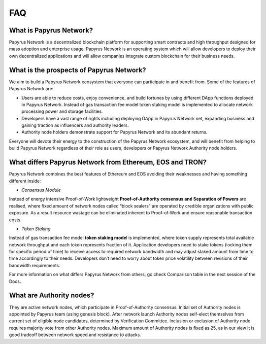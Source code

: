 FAQ
===
What is Papyrus Network?
------------------------

Papyrus Network is a decentralized blockchain platform for supporting smart contracts and high throughput designed for mass adoption and enterprise usage. Papyrus Network is an operating system which will allow developers to deploy their own decentralized applications and will allow companies integrate custom blockchain for their business needs.

What is the prospects of Papyrus Network?
-----------------------------------------

We aim to build a Papyrus Network ecosystem that everyone can participate in and benefit from. Some of the features of Papyrus Network are:

* Users are able to reduce costs, enjoy convenience, and build fortunes by using different DApp functions deployed in Papyrus Network. Instead of gas transaction fee model token staking model is implemented to allocate network processing power and storage facilities.

* Developers have a vast range of rights including deploying DApp in Papyrus Network net, expanding business and gaining traction as influencers and authority leaders.

* Authority node holders demonstrate support for Papyrus Network and its abundant returns.
Everyone will devote their energy to the construction of the Papyrus Network ecosystem, and will benefit from helping to build Papyrus Network regardless of their role as users, developers or Papyrus Network Authority node holders.

What differs Papyrus Network from Ethereum, EOS and TRON?
---------------------------------------------------------

Papyrus Network combines the best features of Ethereum and EOS avoiding their weaknesses and having something different inside:

* *Consensus Module*
Instead of energy intensive Proof-of-Work lightweight **Proof-of-Authority consensus and Separation of Powers** are realised, where fixed amount of network nodes called “block sealers” are operated by credible organizations with public exposure. As a result resource wastage can be eliminated inherent to Proof-of-Work and ensure reasonable transaction costs.

* *Token Staking*
Instead of gas transaction fee model **token staking model** is implemented, where token supply represents total available network throughput and each token represents fraction of it. Application developers need to stake tokens (locking them for specific period of time) to receive access to required network bandwidth and may adjust staked amount from time to time accordingly to their needs. Developers don’t need to worry about token price volatility between revisions of their bandwidth requirements.

For more information on what differs Papyrus Network from others, go check Comparison table in the next session of the Docs.

What are Authority nodes?
-------------------------

They are active network nodes, which participate in Proof-of-Authority consensus. Initial set of Authority nodes is appointed by Papyrus team (using genesis block). After network launch Authority nodes self-elect themselves from current set of eligible node candidates, determined by Verification Committee. Inclusion or exclusion of Authority node requires majority vote from other Authority nodes. Maximum amount of Authority nodes is fixed as 25, as in our view it is good tradeoff between network speed and resistance to attacks.

